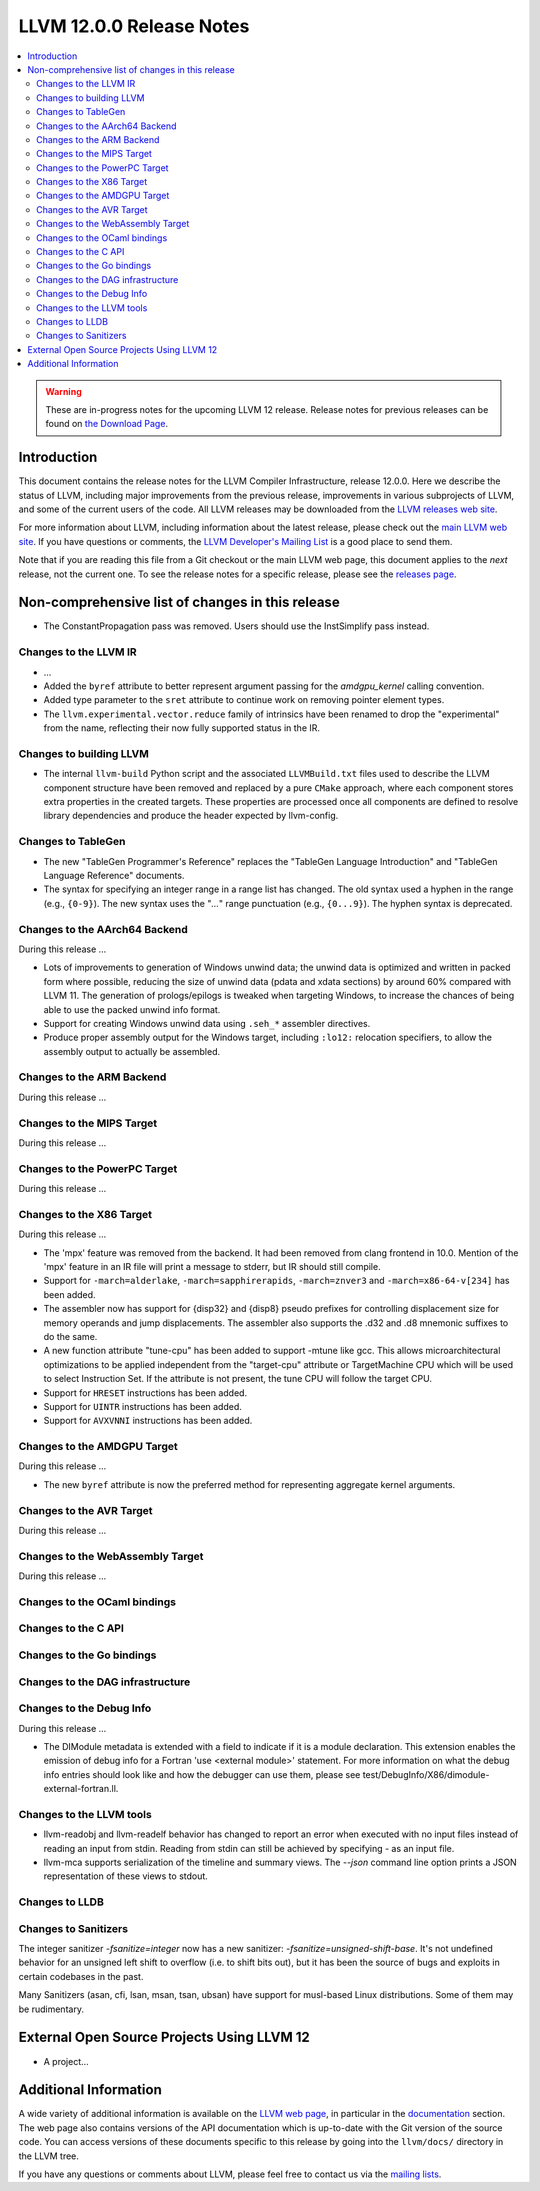 =========================
LLVM 12.0.0 Release Notes
=========================

.. contents::
    :local:

.. warning::
   These are in-progress notes for the upcoming LLVM 12 release.
   Release notes for previous releases can be found on
   `the Download Page <https://releases.llvm.org/download.html>`_.


Introduction
============

This document contains the release notes for the LLVM Compiler Infrastructure,
release 12.0.0.  Here we describe the status of LLVM, including major improvements
from the previous release, improvements in various subprojects of LLVM, and
some of the current users of the code.  All LLVM releases may be downloaded
from the `LLVM releases web site <https://llvm.org/releases/>`_.

For more information about LLVM, including information about the latest
release, please check out the `main LLVM web site <https://llvm.org/>`_.  If you
have questions or comments, the `LLVM Developer's Mailing List
<https://lists.llvm.org/mailman/listinfo/llvm-dev>`_ is a good place to send
them.

Note that if you are reading this file from a Git checkout or the main
LLVM web page, this document applies to the *next* release, not the current
one.  To see the release notes for a specific release, please see the `releases
page <https://llvm.org/releases/>`_.

Non-comprehensive list of changes in this release
=================================================
.. NOTE
   For small 1-3 sentence descriptions, just add an entry at the end of
   this list. If your description won't fit comfortably in one bullet
   point (e.g. maybe you would like to give an example of the
   functionality, or simply have a lot to talk about), see the `NOTE` below
   for adding a new subsection.

* The ConstantPropagation pass was removed. Users should use the InstSimplify
  pass instead.


.. NOTE
   If you would like to document a larger change, then you can add a
   subsection about it right here. You can copy the following boilerplate
   and un-indent it (the indentation causes it to be inside this comment).

   Special New Feature
   -------------------

   Makes programs 10x faster by doing Special New Thing.


Changes to the LLVM IR
----------------------

* ...

* Added the ``byref`` attribute to better represent argument passing
  for the `amdgpu_kernel` calling convention.

* Added type parameter to the ``sret`` attribute to continue work on
  removing pointer element types.

* The ``llvm.experimental.vector.reduce`` family of intrinsics have been renamed
  to drop the "experimental" from the name, reflecting their now fully supported
  status in the IR.


Changes to building LLVM
------------------------

* The internal ``llvm-build`` Python script and the associated ``LLVMBuild.txt``
  files used to describe the LLVM component structure have been removed and
  replaced by a pure ``CMake`` approach, where each component stores extra
  properties in the created targets. These properties are processed once all
  components are defined to resolve library dependencies and produce the header
  expected by llvm-config.

Changes to TableGen
-------------------

* The new "TableGen Programmer's Reference" replaces the "TableGen Language
  Introduction" and "TableGen Language Reference" documents.

* The syntax for specifying an integer range in a range list has changed.
  The old syntax used a hyphen in the range (e.g., ``{0-9}``). The new syntax
  uses the "`...`" range punctuation (e.g., ``{0...9}``). The hyphen syntax
  is deprecated.

Changes to the AArch64 Backend
--------------------------

During this release ...

* Lots of improvements to generation of Windows unwind data; the unwind
  data is optimized and written in packed form where possible, reducing
  the size of unwind data (pdata and xdata sections) by around 60%
  compared with LLVM 11. The generation of prologs/epilogs is tweaked
  when targeting Windows, to increase the chances of being able to use
  the packed unwind info format.

* Support for creating Windows unwind data using ``.seh_*`` assembler
  directives.

* Produce proper assembly output for the Windows target, including
  ``:lo12:`` relocation specifiers, to allow the assembly output
  to actually be assembled.

Changes to the ARM Backend
--------------------------

During this release ...

Changes to the MIPS Target
--------------------------

During this release ...


Changes to the PowerPC Target
-----------------------------

During this release ...

Changes to the X86 Target
-------------------------

During this release ...

* The 'mpx' feature was removed from the backend. It had been removed from clang
  frontend in 10.0. Mention of the 'mpx' feature in an IR file will print a
  message to stderr, but IR should still compile.
* Support for ``-march=alderlake``, ``-march=sapphirerapids``,
  ``-march=znver3`` and ``-march=x86-64-v[234]`` has been added.
* The assembler now has support for {disp32} and {disp8} pseudo prefixes for
  controlling displacement size for memory operands and jump displacements. The
  assembler also supports the .d32 and .d8 mnemonic suffixes to do the same.
* A new function attribute "tune-cpu" has been added to support -mtune like gcc.
  This allows microarchitectural optimizations to be applied independent from
  the "target-cpu" attribute or TargetMachine CPU which will be used to select
  Instruction Set. If the attribute is not present, the tune CPU will follow
  the target CPU.
* Support for ``HRESET`` instructions has been added.
* Support for ``UINTR`` instructions has been added.
* Support for ``AVXVNNI`` instructions has been added.

Changes to the AMDGPU Target
-----------------------------

During this release ...

* The new ``byref`` attribute is now the preferred method for
  representing aggregate kernel arguments.

Changes to the AVR Target
-----------------------------

During this release ...

Changes to the WebAssembly Target
---------------------------------

During this release ...

Changes to the OCaml bindings
-----------------------------


Changes to the C API
--------------------


Changes to the Go bindings
--------------------------


Changes to the DAG infrastructure
---------------------------------


Changes to the Debug Info
---------------------------------

During this release ...

* The DIModule metadata is extended with a field to indicate if it is a
  module declaration. This extension enables the emission of debug info
  for a Fortran 'use <external module>' statement. For more information
  on what the debug info entries should look like and how the debugger
  can use them, please see test/DebugInfo/X86/dimodule-external-fortran.ll.

Changes to the LLVM tools
---------------------------------

* llvm-readobj and llvm-readelf behavior has changed to report an error when
  executed with no input files instead of reading an input from stdin.
  Reading from stdin can still be achieved by specifying `-` as an input file.

* llvm-mca supports serialization of the timeline and summary views.
  The `--json` command line option prints a JSON representation of
  these views to stdout.

Changes to LLDB
---------------------------------

Changes to Sanitizers
---------------------

The integer sanitizer `-fsanitize=integer` now has a new sanitizer:
`-fsanitize=unsigned-shift-base`. It's not undefined behavior for an unsigned
left shift to overflow (i.e. to shift bits out), but it has been the source of
bugs and exploits in certain codebases in the past.

Many Sanitizers (asan, cfi, lsan, msan, tsan, ubsan) have support for
musl-based Linux distributions. Some of them may be rudimentary.

External Open Source Projects Using LLVM 12
===========================================

* A project...

Additional Information
======================

A wide variety of additional information is available on the `LLVM web page
<https://llvm.org/>`_, in particular in the `documentation
<https://llvm.org/docs/>`_ section.  The web page also contains versions of the
API documentation which is up-to-date with the Git version of the source
code.  You can access versions of these documents specific to this release by
going into the ``llvm/docs/`` directory in the LLVM tree.

If you have any questions or comments about LLVM, please feel free to contact
us via the `mailing lists <https://llvm.org/docs/#mailing-lists>`_.
